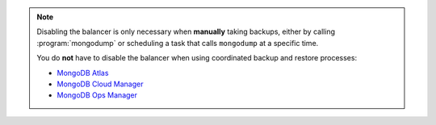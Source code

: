 
.. note::

   Disabling the balancer is only necessary when **manually** taking backups,
   either by calling :program:`mongodump` or scheduling a task that calls
   ``mongodump`` at a specific time.

   You do **not** have to disable the balancer when using coordinated backup
   and restore processes:

   - `MongoDB Atlas <https://www.mongodb.com/cloud/atlas?tck=docs_server>`_

   - `MongoDB Cloud Manager
     <https://www.mongodb.com/cloud/cloud-manager?tck=docs_server>`_
   
   - `MongoDB Ops Manager
     <https://www.mongodb.com/products/ops-manager?tck=docs_server>`_
 
